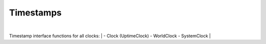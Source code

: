 Timestamps
----------

.. py:mod: 
.. py:mod:: py_mod

|
Timestamp interface functions for all clocks:
|
- Clock (UptimeClock)
- WorldClock
- SystemClock
|

.. function:: timestamp()

    prints timestamp string 
    
  :param: None
  :return: prints timestamp string
  :rtype: None


.. function:: ts()

    short call for timestamp()

  :param: None
  :return: prints timestamp string
  :rtype: None


.. function:: getTimestampStr()

    returns a string containing the formatted timestamp
    
  :param: None
  :return: timestamp string
  :rtype: string


.. function:: getTimestampInt()

   | returns a tuple of integers containing the timestamp
   | components (year, month, day, hour, minute, second, remainder)
    
  :param: None
  :return: timestamp components as integers in tuple form
  :rtype: tuple


.. function:: getTimestamp()

   | same as getTimestampStr()
   | future version may let the type of format
   | that is a default for this call to be set
   
  :param: None
  :return: timestamp 
  :rtype: string


.. function:: getTimestampFp()

   Returns current timestamp for the particular clock type
   as floating point number. The actual date and time for the clock
   is necessarily epoch dependent since the returned value is an offset
   from the beginning of the particular epoch for a given timesystem.
    
  :param: None
  :return: timestamp as floating point value
  :rtype: float


.. function:: setTimestampFormat(tsformat)

   Sets the format for the timestamps 

   Choices for tsformat are:

   - 'basic' - the default format - plain, ordinary, easy to read
   - 'iso-utc'  - ISO-8601 format using UTC time
   - 'iso-local' - ISO-8601 format using system local time

   **basic** is the same format for all 3 clocks: Uptime Clock, 
   System Clock and World Clock

   **iso-local** for WorldClock is UTC time once a WorldClock is
   initialized since its *"local"* time is *always* UTC

   **iso-utc** for SystemClock uses ISO-8601 format and local system
   time is expressed in UTC with an offset to its zone

   **iso-local** for SystemClock uses ISO-8601 for its format
   but local system time is expressed in local time with no zone
   offset and not in UTC time

  :param: tsformat
  :return: None


.. function:: getTimestampFormat()

   Returns the format for the timestamps 

   Return values for are:

   - 'basic' - or 'default' the default format - plain, ordinary, easy to read
   - 'iso-utc'  - ISO-8601 format using UTC time
   - 'iso-local' - ISO-8601 format using system local time

  :param: None
  :return: timestamp format type
  :rtype: literal


.. function:: setTimestampRes(res)

   Sets the resolution for the fractional part of
   the timestamp

   Choices for res are:

   - 'milli' - milliseconds (3 digits)
   - 'micro' - microseconds (6 digits)
   - 'none'  - no fractional remainder is used

  :param: res
  :return: None


.. function:: setTimestampDateSep(dsep)

   Sets the character used between the year YYYY,
   month MM and day DD to **dsep** in the
   timestamp output sequence YYYY<**dsep**>MM<**dsep**>DD
  

   Builtin character used is a dash '-'
   for all 3 presets: 'basic', iso-utc' and 'iso-local'

  :param: dsep
  :return: None


.. function:: setTimestampSep(dtsep)

   Sets the character used between the year and 
   the time to dtsep in the timestamp output
   sequence YYYY<dsep>MM<dsep>DD<**dtsep**>HH<tsep>MM<tsep>SS

   Builtin characters used for presets are:

   - 'basic' or 'default'  - ' ' one blank space
   - 'iso-utc'  - ISO-8601 format - 'T'
   - 'iso-local' - ISO-8601 format - 'T'

  :param: dtsep
  :return: None


.. function:: setTimestampTimeSep(tsep)

   Sets the character used between the hour HH,
   minute MM and seconds SS to *tsep* in the
   timestamp output sequence HH<tsep>MM<**tsep**>SS 

   Builtin character used for presets is a colon ':'
   for all 3 presets: 'basic', iso-utc' and 'iso-local'

  :param: tsep
  :return: None


.. function:: setTimestampResSep(rsep)

   Sets the character used between the timedate section
   of the timestamp and the fractional remainder at the
   end of the timestamp (if used)

   Builtin character used for presets is a blank space ' ' 
   for the 'basic' preset and a period '.' for iso-utc'
   and 'iso-local'

  :param: rsep
  :return: None


.. function:: setZtailOn()

   Use the **Z** character at the end of UTC time for
   zone 0 instead of **+00:00** (ISO-8601 format)
   
  :param: None
  :return: None


.. function:: setZtailOff()

   Use **+00:00** at the end of UTC time for zone 0
   instead of the **Z** character (ISO-8601 format)
   
  :param: None
  :return: None


.. function:: setTimestampCompressOn()

   Removes all delimiters as separators between the
   sections of the timestamp format. The output is
   a "compressed" ASCII string of only numbers and letters.
   Settings are saved and can be restored with **setTimestampCompressOff()**
 

  :param: None
  :return: None


.. function:: setTimestampCompressOff()

   Restores all delimiters as separators between the
   sections of the timestamp format from previous settings
   if currently in compressed mode. 

  :param: None
  :return: None


